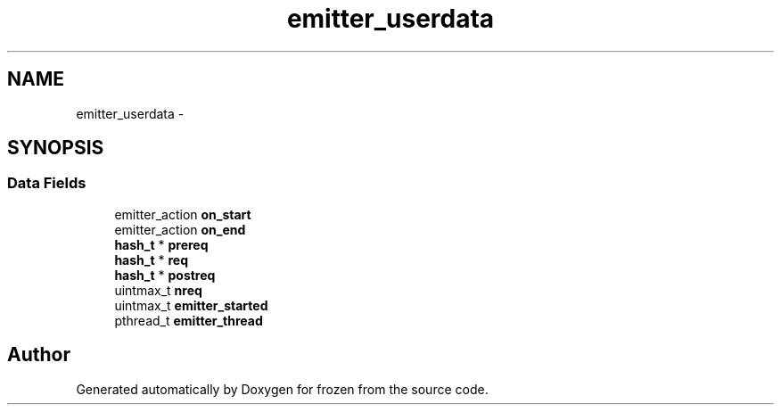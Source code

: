 .TH "emitter_userdata" 3 "Sat Nov 5 2011" "Version 1.0" "frozen" \" -*- nroff -*-
.ad l
.nh
.SH NAME
emitter_userdata \- 
.SH SYNOPSIS
.br
.PP
.SS "Data Fields"

.in +1c
.ti -1c
.RI "emitter_action \fBon_start\fP"
.br
.ti -1c
.RI "emitter_action \fBon_end\fP"
.br
.ti -1c
.RI "\fBhash_t\fP * \fBprereq\fP"
.br
.ti -1c
.RI "\fBhash_t\fP * \fBreq\fP"
.br
.ti -1c
.RI "\fBhash_t\fP * \fBpostreq\fP"
.br
.ti -1c
.RI "uintmax_t \fBnreq\fP"
.br
.ti -1c
.RI "uintmax_t \fBemitter_started\fP"
.br
.ti -1c
.RI "pthread_t \fBemitter_thread\fP"
.br
.in -1c

.SH "Author"
.PP 
Generated automatically by Doxygen for frozen from the source code.
